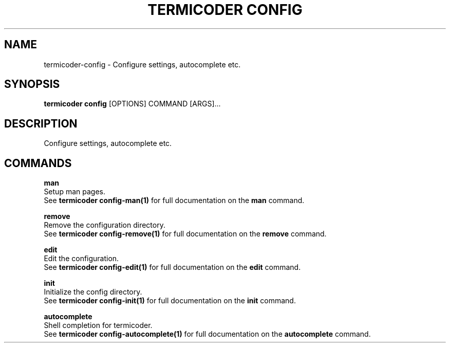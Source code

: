 .TH "TERMICODER CONFIG" "1" "14-Oct-2018" "0.3.0" "termicoder config Manual"
.SH NAME
termicoder\-config \- Configure settings, autocomplete etc.
.SH SYNOPSIS
.B termicoder config
[OPTIONS] COMMAND [ARGS]...
.SH DESCRIPTION
Configure settings, autocomplete etc.
.SH COMMANDS
.PP
\fBman\fP
  Setup man pages.
  See \fBtermicoder config-man(1)\fP for full documentation on the \fBman\fP command.
.PP
\fBremove\fP
  Remove the configuration directory.
  See \fBtermicoder config-remove(1)\fP for full documentation on the \fBremove\fP command.
.PP
\fBedit\fP
  Edit the configuration.
  See \fBtermicoder config-edit(1)\fP for full documentation on the \fBedit\fP command.
.PP
\fBinit\fP
  Initialize the config directory.
  See \fBtermicoder config-init(1)\fP for full documentation on the \fBinit\fP command.
.PP
\fBautocomplete\fP
  Shell completion for termicoder.
  See \fBtermicoder config-autocomplete(1)\fP for full documentation on the \fBautocomplete\fP command.